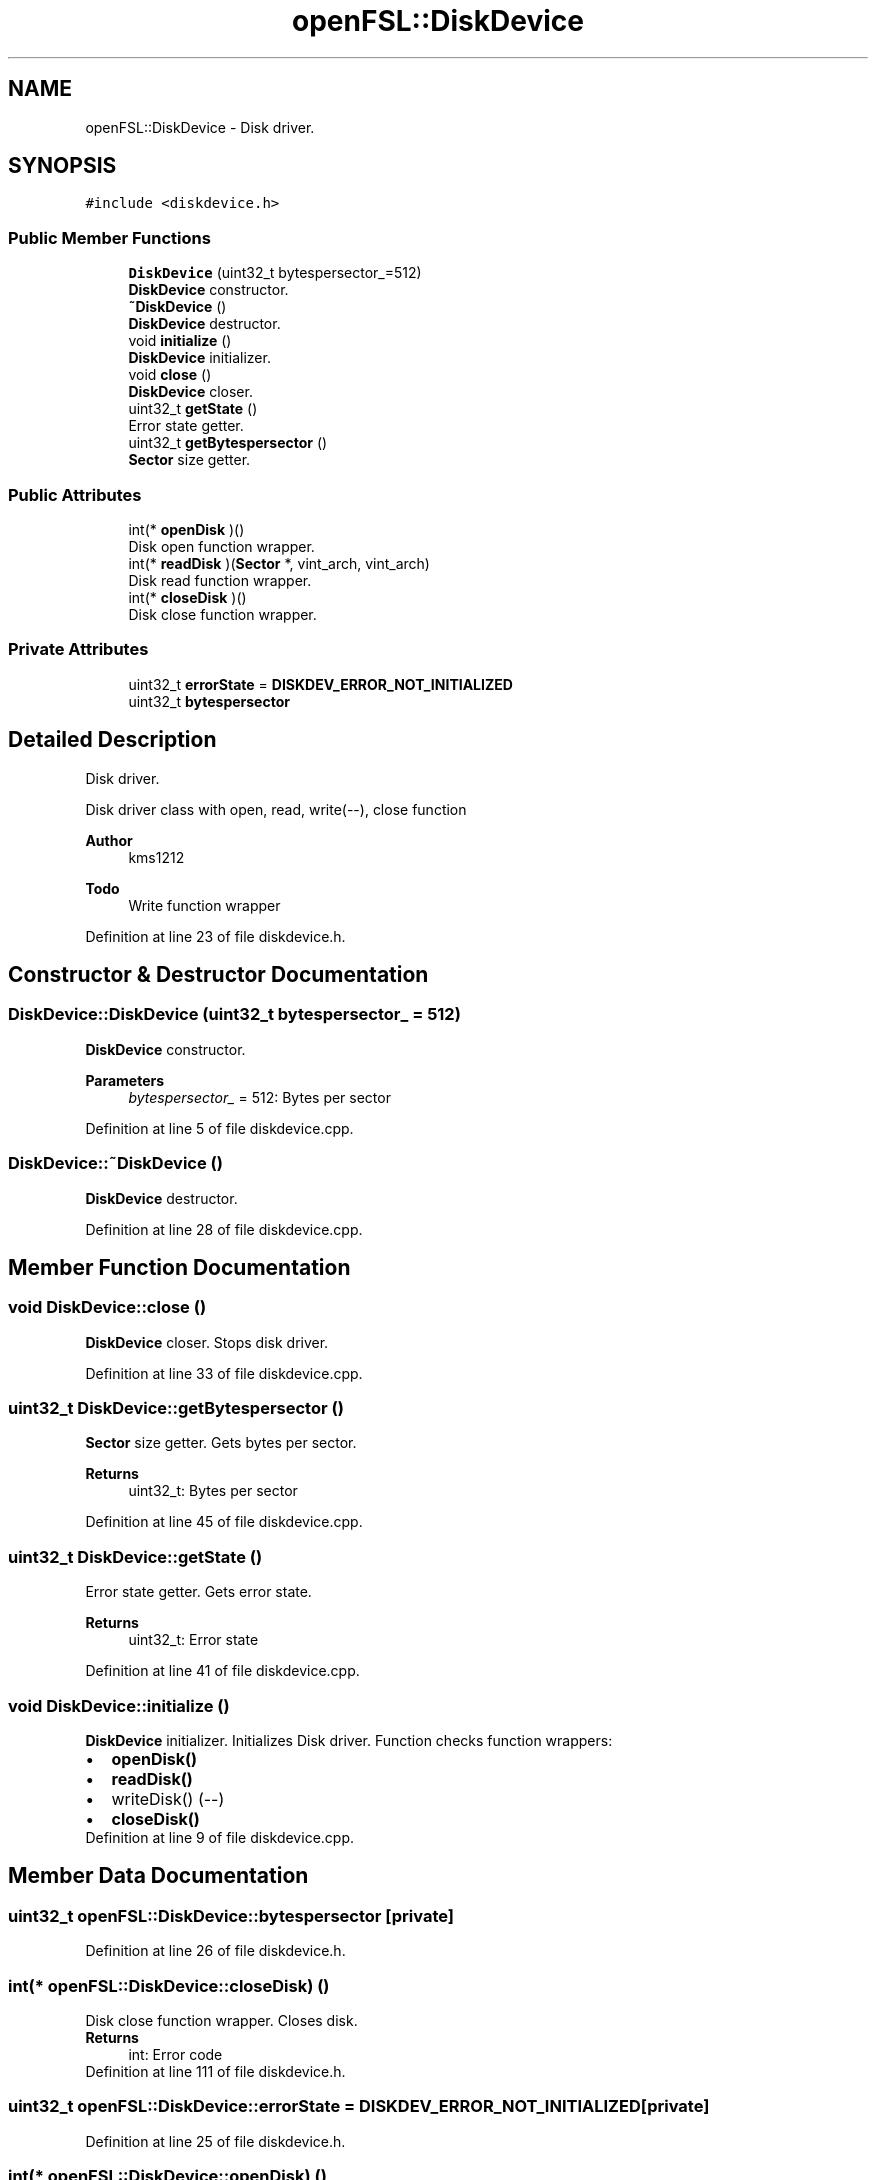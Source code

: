 .TH "openFSL::DiskDevice" 3 "Tue May 25 2021" "OpenFSL" \" -*- nroff -*-
.ad l
.nh
.SH NAME
openFSL::DiskDevice \- Disk driver\&.  

.SH SYNOPSIS
.br
.PP
.PP
\fC#include <diskdevice\&.h>\fP
.SS "Public Member Functions"

.in +1c
.ti -1c
.RI "\fBDiskDevice\fP (uint32_t bytespersector_=512)"
.br
.RI "\fBDiskDevice\fP constructor\&. "
.ti -1c
.RI "\fB~DiskDevice\fP ()"
.br
.RI "\fBDiskDevice\fP destructor\&. "
.ti -1c
.RI "void \fBinitialize\fP ()"
.br
.RI "\fBDiskDevice\fP initializer\&. "
.ti -1c
.RI "void \fBclose\fP ()"
.br
.RI "\fBDiskDevice\fP closer\&. "
.ti -1c
.RI "uint32_t \fBgetState\fP ()"
.br
.RI "Error state getter\&. "
.ti -1c
.RI "uint32_t \fBgetBytespersector\fP ()"
.br
.RI "\fBSector\fP size getter\&. "
.in -1c
.SS "Public Attributes"

.in +1c
.ti -1c
.RI "int(* \fBopenDisk\fP )()"
.br
.RI "Disk open function wrapper\&. "
.ti -1c
.RI "int(* \fBreadDisk\fP )(\fBSector\fP *, vint_arch, vint_arch)"
.br
.RI "Disk read function wrapper\&. "
.ti -1c
.RI "int(* \fBcloseDisk\fP )()"
.br
.RI "Disk close function wrapper\&. "
.in -1c
.SS "Private Attributes"

.in +1c
.ti -1c
.RI "uint32_t \fBerrorState\fP = \fBDISKDEV_ERROR_NOT_INITIALIZED\fP"
.br
.ti -1c
.RI "uint32_t \fBbytespersector\fP"
.br
.in -1c
.SH "Detailed Description"
.PP 
Disk driver\&. 

Disk driver class with open, read, write(--), close function 
.PP
\fBAuthor\fP
.RS 4
kms1212 
.RE
.PP
\fBTodo\fP
.RS 4
Write function wrapper
.RE
.PP

.PP
Definition at line 23 of file diskdevice\&.h\&.
.SH "Constructor & Destructor Documentation"
.PP 
.SS "DiskDevice::DiskDevice (uint32_t bytespersector_ = \fC512\fP)"

.PP
\fBDiskDevice\fP constructor\&. 
.PP
\fBParameters\fP
.RS 4
\fIbytespersector_\fP = 512: Bytes per sector 
.RE
.PP

.PP
Definition at line 5 of file diskdevice\&.cpp\&.
.SS "DiskDevice::~DiskDevice ()"

.PP
\fBDiskDevice\fP destructor\&. 
.PP
Definition at line 28 of file diskdevice\&.cpp\&.
.SH "Member Function Documentation"
.PP 
.SS "void DiskDevice::close ()"

.PP
\fBDiskDevice\fP closer\&. Stops disk driver\&. 
.PP
Definition at line 33 of file diskdevice\&.cpp\&.
.SS "uint32_t DiskDevice::getBytespersector ()"

.PP
\fBSector\fP size getter\&. Gets bytes per sector\&. 
.PP
\fBReturns\fP
.RS 4
uint32_t: Bytes per sector 
.RE
.PP

.PP
Definition at line 45 of file diskdevice\&.cpp\&.
.SS "uint32_t DiskDevice::getState ()"

.PP
Error state getter\&. Gets error state\&. 
.PP
\fBReturns\fP
.RS 4
uint32_t: Error state 
.RE
.PP

.PP
Definition at line 41 of file diskdevice\&.cpp\&.
.SS "void DiskDevice::initialize ()"

.PP
\fBDiskDevice\fP initializer\&. Initializes Disk driver\&. Function checks function wrappers: 
.PD 0

.IP "\(bu" 2
\fBopenDisk()\fP 
.IP "\(bu" 2
\fBreadDisk()\fP 
.IP "\(bu" 2
writeDisk() (--) 
.IP "\(bu" 2
\fBcloseDisk()\fP 
.PP

.PP
Definition at line 9 of file diskdevice\&.cpp\&.
.SH "Member Data Documentation"
.PP 
.SS "uint32_t openFSL::DiskDevice::bytespersector\fC [private]\fP"

.PP
Definition at line 26 of file diskdevice\&.h\&.
.SS "int(* openFSL::DiskDevice::closeDisk) ()"

.PP
Disk close function wrapper\&. Closes disk\&. 
.PP
\fBReturns\fP
.RS 4
int: Error code 
.RE
.PP

.PP
Definition at line 111 of file diskdevice\&.h\&.
.SS "uint32_t openFSL::DiskDevice::errorState = \fBDISKDEV_ERROR_NOT_INITIALIZED\fP\fC [private]\fP"

.PP
Definition at line 25 of file diskdevice\&.h\&.
.SS "int(* openFSL::DiskDevice::openDisk) ()"

.PP
Disk open function wrapper\&. Opens disk\&. 
.PP
\fBReturns\fP
.RS 4
int: Error code 
.RE
.PP

.PP
Definition at line 90 of file diskdevice\&.h\&.
.SS "int(* openFSL::DiskDevice::readDisk) (\fBSector\fP *, vint_arch, vint_arch)"

.PP
Disk read function wrapper\&. Reads disk and stores data by sector\&. 
.PP
\fBParameters\fP
.RS 4
\fISector*\fP dest: buffer to store data 
.br
\fIvint_arch\fP lba 
.br
\fIvint_arch\fP size 
.RE
.PP
\fBReturns\fP
.RS 4
int: Error code 
.RE
.PP

.PP
Definition at line 102 of file diskdevice\&.h\&.

.SH "Author"
.PP 
Generated automatically by Doxygen for OpenFSL from the source code\&.
